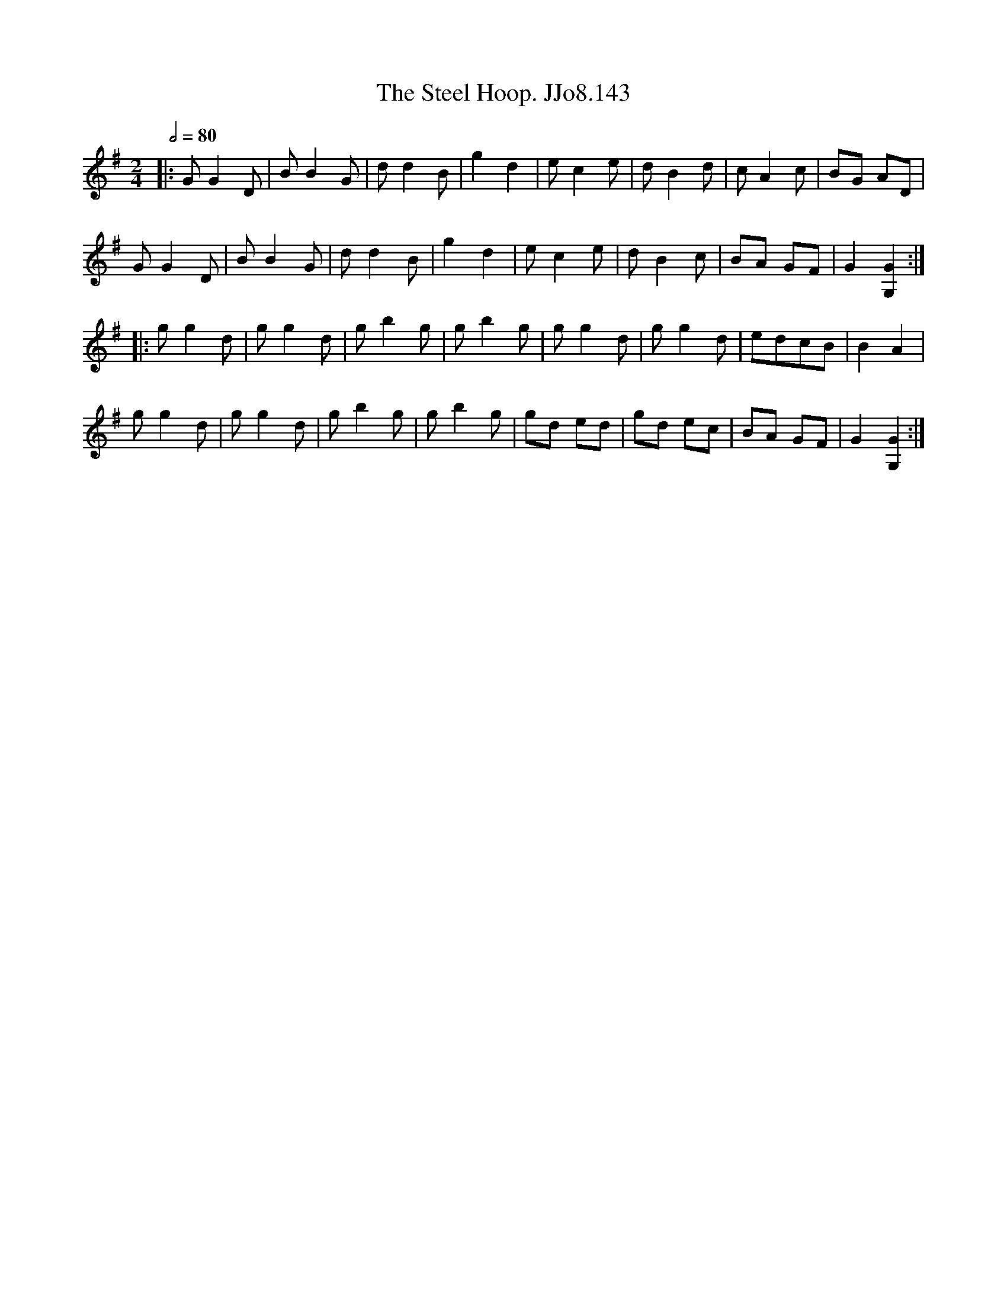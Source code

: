 X:143
T:Steel Hoop. JJo8.143, The
B:J.Johnson Choice Collection Vol 8 1758
Z:vmp.Simon Wilson 2013 www.village-music-project.org.uk
M:2/4
L:1/8
Q:1/2=80
K:G
|:GG2D|BB2G|dd2B|g2d2|ec2e|dB2d|cA2c|BG AD|
GG2D|BB2G|dd2B|g2d2|ec2e|dB2c|BA GF|G2[G2G,2]:|
|:gg2d|gg2d|gb2g|gb2g|gg2d|gg2d|edcB|B2A2|
gg2d|gg2d|gb2g|gb2g|gd ed|gd ec|BA GF|G2[G2G,2]:|

